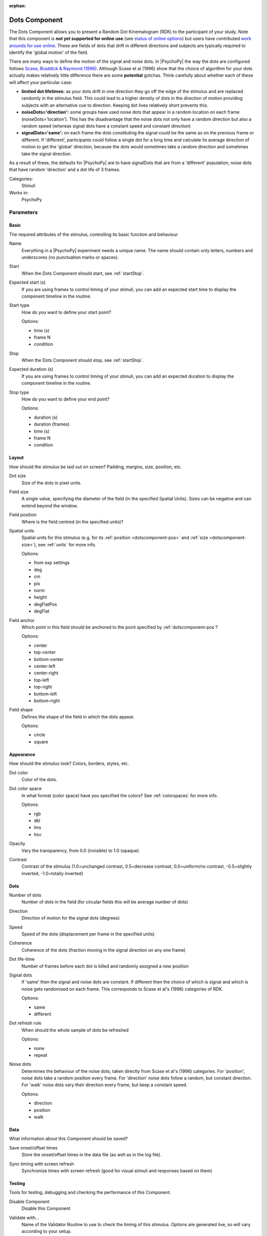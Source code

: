 :orphan:

.. _dotscomponent:


-------------------------------
Dots Component
-------------------------------

The Dots Component allows you to present a Random Dot Kinematogram (RDK) to the participant of your study. Note that this component is **not yet supported for online use** (see `status of online options <https://www.psychopy.org/online/status.html>`_) but users have contributed `work arounds for use online <https://gitlab.pavlovia.org/Francesco_Cabiddu/staircaserdk>`_. These are fields of dots that drift in different directions and subjects are typically required to identify the 'global motion' of the field.

There are many ways to define the motion of the signal and noise dots. In |PsychoPy| the way the dots are configured follows `Scase, Braddick & Raymond (1996) <http://www.sciencedirect.com/science/article/pii/0042698995003258>`_. Although Scase et al (1996) show that the choice of algorithm for your dots actually makes relatively little difference there are some **potential** gotchas. Think carefully about whether each of these will affect your particular case:

*   **limited dot lifetimes:** as your dots drift in one direction they go off the edge of the stimulus and are replaced randomly in the stimulus field. This could lead to a higher density of dots in the direction of motion providing subjects with an alternative cue to direction. Keeping dot lives relatively short prevents this.

*   **noiseDots='direction':** some groups have used noise dots that appear in a random location on each frame (noiseDots='location'). This has the disadvantage that the noise dots not only have a random direction but also a random speed (whereas signal dots have a constant speed and constant direction)

*   **signalDots='same':** on each frame the dots constituting the signal could be the same as on the previous frame or different. If 'different', participants could follow a single dot for a long time and calculate its average direction of motion to get the 'global' direction, because the dots would sometimes take a random direction and sometimes take the signal direction.

As a result of these, the defaults for |PsychoPy| are to have signalDots that are from a 'different' population, noise dots that have random 'direction' and a dot life of 3 frames.

Categories:
    Stimuli
Works in:
    PsychoPy


Parameters
-------------------------------

Basic
===============================

The required attributes of the stimulus, controlling its basic function and behaviour


.. _dotscomponent-name:

Name
    Everything in a |PsychoPy| experiment needs a unique name. The name should contain only letters, numbers and underscores (no punctuation marks or spaces).
    
.. _dotscomponent-startVal:

Start
    When the Dots Component should start, see :ref:`startStop`.
    
.. _dotscomponent-startEstim:

Expected start (s)
    If you are using frames to control timing of your stimuli, you can add an expected start time to display the component timeline in the routine.
    
.. _dotscomponent-startType:

Start type
    How do you want to define your start point?
    
    Options:
    
    * time (s)
    
    * frame N
    
    * condition
    
.. _dotscomponent-stopVal:

Stop
    When the Dots Component should stop, see :ref:`startStop`.
    
.. _dotscomponent-durationEstim:

Expected duration (s)
    If you are using frames to control timing of your stimuli, you can add an expected duration to display the component timeline in the routine.
    
.. _dotscomponent-stopType:

Stop type
    How do you want to define your end point?
    
    Options:
    
    * duration (s)
    
    * duration (frames)
    
    * time (s)
    
    * frame N
    
    * condition
    
Layout
===============================

How should the stimulus be laid out on screen? Padding, margins, size, position, etc.


.. _dotscomponent-dotSize:

Dot size
    Size of the dots in pixel units.
    
.. _dotscomponent-fieldSize:

Field size
    A single value, specifying the diameter of the field (in the specified Spatial Units). Sizes can be negative and can extend beyond the window.
    
.. _dotscomponent-fieldPos:

Field position
    Where is the field centred (in the specified units)?
    
.. _dotscomponent-units:

Spatial units
    Spatial units for this stimulus (e.g. for its :ref:`position <dotscomponent-pos>` and :ref:`size <dotscomponent-size>`), see :ref:`units` for more info.
    
    Options:
    
    * from exp settings
    
    * deg
    
    * cm
    
    * pix
    
    * norm
    
    * height
    
    * degFlatPos
    
    * degFlat
    
.. _dotscomponent-anchor:

Field anchor
    Which point in this field should be anchored to the point specified by :ref:`dotscomponent-pos`? 
    
    Options:
    
    * center
    
    * top-center
    
    * bottom-center
    
    * center-left
    
    * center-right
    
    * top-left
    
    * top-right
    
    * bottom-left
    
    * bottom-right
    
.. _dotscomponent-fieldShape:

Field shape
    Defines the shape of the field in which the dots appear.
    
    Options:
    
    * circle
    
    * square
    
Appearance
===============================

How should the stimulus look? Colors, borders, styles, etc.


.. _dotscomponent-color:

Dot color
    Color of the dots.
    
.. _dotscomponent-colorSpace:

Dot color space
    In what format (color space) have you specified the colors? See :ref:`colorspaces` for more info.
    
    Options:
    
    * rgb
    
    * dkl
    
    * lms
    
    * hsv
    
.. _dotscomponent-opacity:

Opacity
    Vary the transparency, from 0.0 (invisible) to 1.0 (opaque)
    
.. _dotscomponent-contrast:

Contrast
    Contrast of the stimulus (1.0=unchanged contrast, 0.5=decrease contrast, 0.0=uniform/no contrast, -0.5=slightly inverted, -1.0=totally inverted)
    
Dots
===============================




.. _dotscomponent-nDots:

Number of dots
    Number of dots in the field (for circular fields this will be average number of dots)
    
.. _dotscomponent-dir:

Direction
    Direction of motion for the signal dots (degrees)
    
.. _dotscomponent-speed:

Speed
    Speed of the dots (displacement per frame in the specified units)
    
.. _dotscomponent-coherence:

Coherence
    Coherence of the dots (fraction moving in the signal direction on any one frame)
    
.. _dotscomponent-dotLife:

Dot life-time
    Number of frames before each dot is killed and randomly assigned a new position
    
.. _dotscomponent-signalDots:

Signal dots
    If 'same' then the signal and noise dots are constant. If different then the choice of which is signal and which is noise gets randomised on each frame. This corresponds to Scase et al's (1996) categories of RDK.
    
    Options:
    
    * same
    
    * different
    
.. _dotscomponent-refreshDots:

Dot refresh rule
    When should the whole sample of dots be refreshed
    
    Options:
    
    * none
    
    * repeat
    
.. _dotscomponent-noiseDots:

Noise dots
    Determines the behaviour of the noise dots, taken directly from Scase et al's (1996) categories. For 'position', noise dots take a random position every frame. For 'direction' noise dots follow a random, but constant direction. For 'walk' noise dots vary their direction every frame, but keep a constant speed.
    
    Options:
    
    * direction
    
    * position
    
    * walk
    
Data
===============================

What information about this Component should be saved?


.. _dotscomponent-saveStartStop:

Save onset/offset times
    Store the onset/offset times in the data file (as well as in the log file).
    
.. _dotscomponent-syncScreenRefresh:

Sync timing with screen refresh
    Synchronize times with screen refresh (good for visual stimuli and responses based on them)
    
Testing
===============================

Tools for testing, debugging and checking the performance of this Component.


.. _dotscomponent-disabled:

Disable Component
    Disable this Component
    
.. _dotscomponent-validator:

Validate with...
    Name of the Validator Routine to use to check the timing of this stimulus. Options are generated live, so will vary according to your setup.


.. seealso::
    
    API reference for :class:`~psychopy.visual.DotStim`

.. redirect-from:: dots.rst